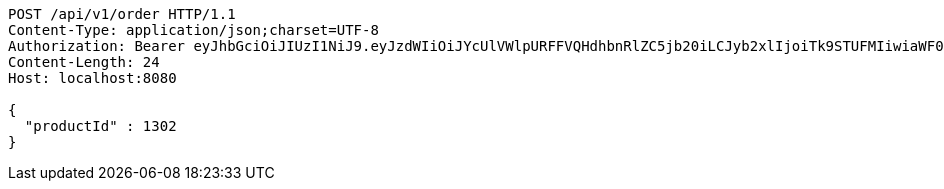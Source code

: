 [source,http,options="nowrap"]
----
POST /api/v1/order HTTP/1.1
Content-Type: application/json;charset=UTF-8
Authorization: Bearer eyJhbGciOiJIUzI1NiJ9.eyJzdWIiOiJYcUlVWlpURFFVQHdhbnRlZC5jb20iLCJyb2xlIjoiTk9STUFMIiwiaWF0IjoxNzE3MDMzNjM3LCJleHAiOjE3MTcwMzcyMzd9.OWBeyRxlT6QudROvlyzruy69X97erBYgNsvGFMY8oX8
Content-Length: 24
Host: localhost:8080

{
  "productId" : 1302
}
----